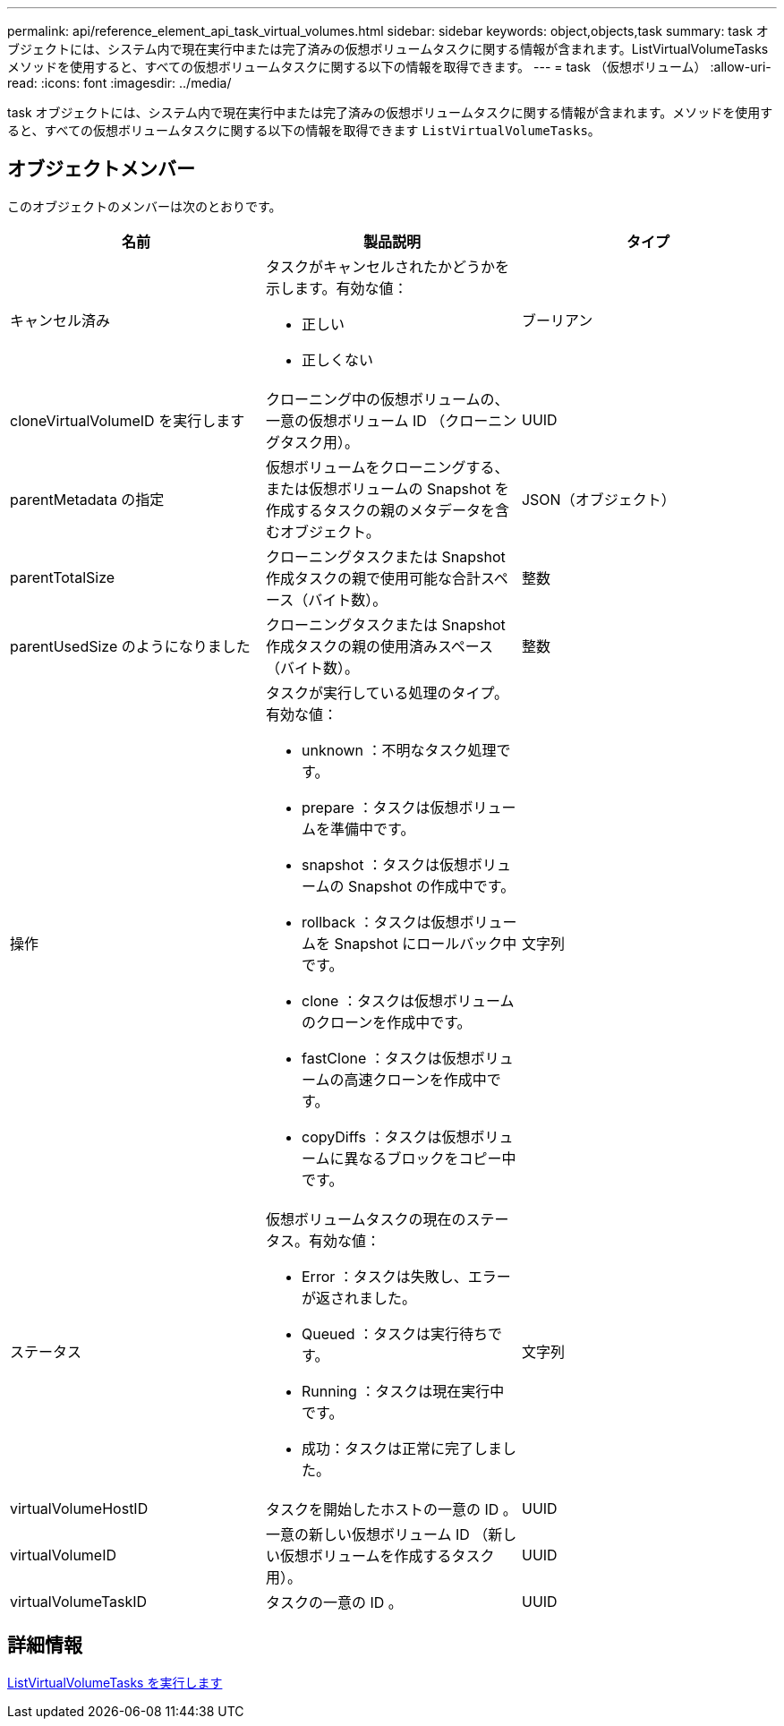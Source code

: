 ---
permalink: api/reference_element_api_task_virtual_volumes.html 
sidebar: sidebar 
keywords: object,objects,task 
summary: task オブジェクトには、システム内で現在実行中または完了済みの仮想ボリュームタスクに関する情報が含まれます。ListVirtualVolumeTasks メソッドを使用すると、すべての仮想ボリュームタスクに関する以下の情報を取得できます。 
---
= task （仮想ボリューム）
:allow-uri-read: 
:icons: font
:imagesdir: ../media/


[role="lead"]
task オブジェクトには、システム内で現在実行中または完了済みの仮想ボリュームタスクに関する情報が含まれます。メソッドを使用すると、すべての仮想ボリュームタスクに関する以下の情報を取得できます `ListVirtualVolumeTasks`。



== オブジェクトメンバー

このオブジェクトのメンバーは次のとおりです。

|===
| 名前 | 製品説明 | タイプ 


 a| 
キャンセル済み
 a| 
タスクがキャンセルされたかどうかを示します。有効な値：

* 正しい
* 正しくない

 a| 
ブーリアン



 a| 
cloneVirtualVolumeID を実行します
 a| 
クローニング中の仮想ボリュームの、一意の仮想ボリューム ID （クローニングタスク用）。
 a| 
UUID



 a| 
parentMetadata の指定
 a| 
仮想ボリュームをクローニングする、または仮想ボリュームの Snapshot を作成するタスクの親のメタデータを含むオブジェクト。
 a| 
JSON（オブジェクト）



 a| 
parentTotalSize
 a| 
クローニングタスクまたは Snapshot 作成タスクの親で使用可能な合計スペース（バイト数）。
 a| 
整数



 a| 
parentUsedSize のようになりました
 a| 
クローニングタスクまたは Snapshot 作成タスクの親の使用済みスペース（バイト数）。
 a| 
整数



 a| 
操作
 a| 
タスクが実行している処理のタイプ。有効な値：

* unknown ：不明なタスク処理です。
* prepare ：タスクは仮想ボリュームを準備中です。
* snapshot ：タスクは仮想ボリュームの Snapshot の作成中です。
* rollback ：タスクは仮想ボリュームを Snapshot にロールバック中です。
* clone ：タスクは仮想ボリュームのクローンを作成中です。
* fastClone ：タスクは仮想ボリュームの高速クローンを作成中です。
* copyDiffs ：タスクは仮想ボリュームに異なるブロックをコピー中です。

 a| 
文字列



 a| 
ステータス
 a| 
仮想ボリュームタスクの現在のステータス。有効な値：

* Error ：タスクは失敗し、エラーが返されました。
* Queued ：タスクは実行待ちです。
* Running ：タスクは現在実行中です。
* 成功：タスクは正常に完了しました。

 a| 
文字列



 a| 
virtualVolumeHostID
 a| 
タスクを開始したホストの一意の ID 。
 a| 
UUID



 a| 
virtualVolumeID
 a| 
一意の新しい仮想ボリューム ID （新しい仮想ボリュームを作成するタスク用）。
 a| 
UUID



 a| 
virtualVolumeTaskID
 a| 
タスクの一意の ID 。
 a| 
UUID

|===


== 詳細情報

xref:reference_element_api_listvirtualvolumetasks.adoc[ListVirtualVolumeTasks を実行します]
